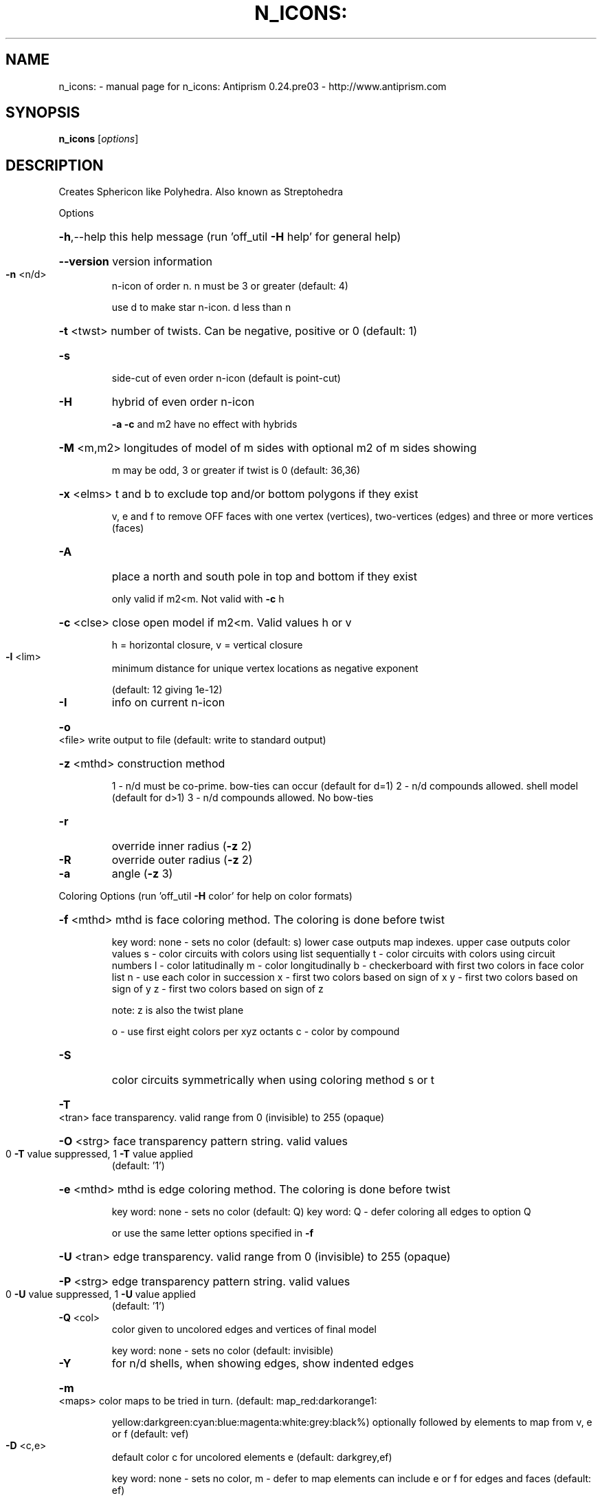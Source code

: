 .\" DO NOT MODIFY THIS FILE!  It was generated by help2man 1.44.1.
.TH N_ICONS: "1" "October 2015" "n_icons: Antiprism 0.24.pre03 - http://www.antiprism.com" "User Commands"
.SH NAME
n_icons: \- manual page for n_icons: Antiprism 0.24.pre03 - http://www.antiprism.com
.SH SYNOPSIS
.B n_icons
[\fIoptions\fR]
.SH DESCRIPTION
Creates Sphericon like Polyhedra. Also known as Streptohedra
.PP
Options
.HP
\fB\-h\fR,\-\-help this help message (run 'off_util \fB\-H\fR help' for general help)
.HP
\fB\-\-version\fR version information
.TP
\fB\-n\fR <n/d>
n\-icon of order n. n must be 3 or greater (default: 4)
.IP
use d to make star n\-icon. d less than n
.HP
\fB\-t\fR <twst> number of twists. Can be negative, positive or 0 (default: 1)
.TP
\fB\-s\fR
side\-cut of even order n\-icon (default is point\-cut)
.TP
\fB\-H\fR
hybrid of even order n\-icon
.IP
\fB\-a\fR \fB\-c\fR and m2 have no effect with hybrids
.HP
\fB\-M\fR <m,m2> longitudes of model of m sides with optional m2 of m sides showing
.IP
m may be odd, 3 or greater if twist is 0 (default: 36,36)
.HP
\fB\-x\fR <elms> t and b to exclude top and/or bottom polygons if they exist
.IP
v, e and f to remove OFF faces with one vertex (vertices),
two\-vertices (edges) and three or more vertices (faces)
.TP
\fB\-A\fR
place a north and south pole in top and bottom if they exist
.IP
only valid if m2<m. Not valid with \fB\-c\fR h
.HP
\fB\-c\fR <clse> close open model if m2<m. Valid values h or v
.IP
h = horizontal closure, v = vertical closure
.TP
\fB\-l\fR <lim>
minimum distance for unique vertex locations as negative exponent
.IP
(default: 12 giving 1e\-12)
.TP
\fB\-I\fR
info on current n\-icon
.HP
\fB\-o\fR <file> write output to file (default: write to standard output)
.HP
\fB\-z\fR <mthd> construction method
.IP
1 \- n/d must be co\-prime. bow\-ties can occur (default for d=1)
2 \- n/d compounds allowed. shell model (default for d>1)
3 \- n/d compounds allowed. No bow\-ties
.TP
\fB\-r\fR
override inner radius (\fB\-z\fR 2)
.TP
\fB\-R\fR
override outer radius (\fB\-z\fR 2)
.TP
\fB\-a\fR
angle (\fB\-z\fR 3)
.PP
Coloring Options (run 'off_util \fB\-H\fR color' for help on color formats)
.HP
\fB\-f\fR <mthd> mthd is face coloring method. The coloring is done before twist
.IP
key word: none \- sets no color (default: s)
lower case outputs map indexes. upper case outputs color values
s \- color circuits with colors using list sequentially
t \- color circuits with colors using circuit numbers
l \- color latitudinally
m \- color longitudinally
b \- checkerboard with first two colors in face color list
n \- use each color in succession
x \- first two colors based on sign of x
y \- first two colors based on sign of y
z \- first two colors based on sign of z
.IP
note: z is also the twist plane
.IP
o \- use first eight colors per xyz octants
c \- color by compound
.TP
\fB\-S\fR
color circuits symmetrically when using coloring method s or t
.HP
\fB\-T\fR <tran> face transparency. valid range from 0 (invisible) to 255 (opaque)
.HP
\fB\-O\fR <strg> face transparency pattern string. valid values
.TP
0 \fB\-T\fR value suppressed, 1 \fB\-T\fR value applied
(default: '1')
.HP
\fB\-e\fR <mthd> mthd is edge coloring method. The coloring is done before twist
.IP
key word: none \- sets no color (default: Q)
key word: Q \- defer coloring all edges to option Q
.IP
or use the same letter options specified in \fB\-f\fR
.HP
\fB\-U\fR <tran> edge transparency. valid range from 0 (invisible) to 255 (opaque)
.HP
\fB\-P\fR <strg> edge transparency pattern string. valid values
.TP
0 \fB\-U\fR value suppressed, 1 \fB\-U\fR value applied
(default: '1')
.TP
\fB\-Q\fR <col>
color given to uncolored edges and vertices of final model
.IP
key word: none \- sets no color (default: invisible)
.TP
\fB\-Y\fR
for n/d shells, when showing edges, show indented edges
.HP
\fB\-m\fR <maps> color maps to be tried in turn. (default: map_red:darkorange1:
.IP
yellow:darkgreen:cyan:blue:magenta:white:grey:black%) optionally
followed by elements to map from v, e or f (default: vef)
.TP
\fB\-D\fR <c,e>
default color c for uncolored elements e (default: darkgrey,ef)
.IP
key word: none \- sets no color, m \- defer to map
elements can include e or f for edges and faces (default: ef)
.TP
\fB\-X\fR <int>
flood fill stop. used with circuit or compound coloring (\fB\-z\fR 2 or 3)
.IP
use 0 (default) to flood fill entire model. if \fB\-X\fR is not 0 then
return 1 from program if entire model has been colored
.PP
Surface Count Reporting (options above igonored)
.HP
\fB\-J\fR <type> list n\-icons with more than one surface. Valid values for type
.IP
n = point cut even order n_icons
s = side cut even order n\-icons (surfaces > 2)
o = odd order n_icons
h = hybrids (all)
i = hybrids (where N/2 is even)
j = hybrids (where N/2 is odd)
k = hybrids (where N/4 is even)
l = hybrids (where N/4 is odd)
.HP
\fB\-K\fR <k,k2> range of n\-icons to list for multiple surfaces
.TP
\fB\-L\fR
long form report
.TP
\fB\-Z\fR
filter out case 2 types
.SH "SEE ALSO"
The full documentation for
.B n_icons:
is maintained as a Texinfo manual.  If the
.B info
and
.B n_icons:
programs are properly installed at your site, the command
.IP
.B info n_icons:
.PP
should give you access to the complete manual.
